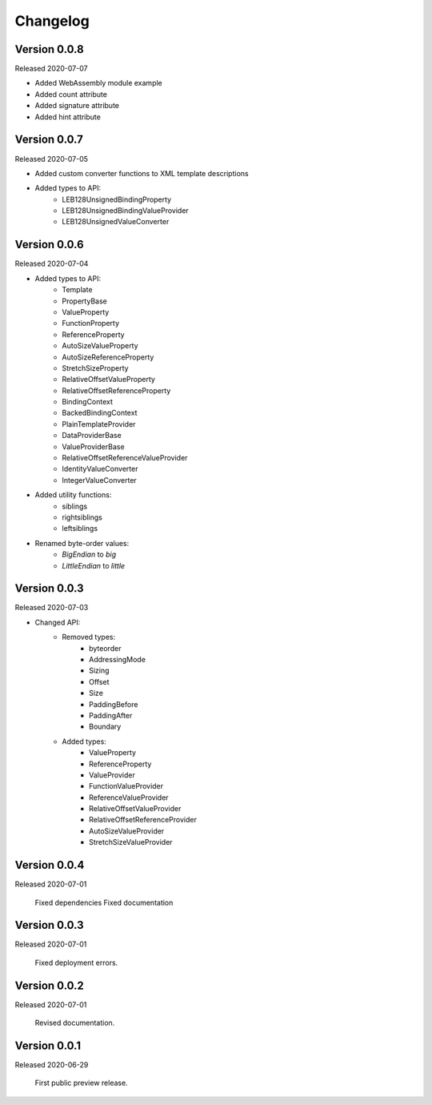 .. _changes:

Changelog
=========

Version 0.0.8
-------------

Released 2020-07-07

- Added WebAssembly module example
- Added count attribute
- Added signature attribute
- Added hint attribute

Version 0.0.7
-------------

Released 2020-07-05

- Added custom converter functions to XML template descriptions
- Added types to API:
    - LEB128UnsignedBindingProperty
    - LEB128UnsignedBindingValueProvider
    - LEB128UnsignedValueConverter

Version 0.0.6
-------------

Released 2020-07-04

- Added types to API:
    - Template
    - PropertyBase
    - ValueProperty
    - FunctionProperty
    - ReferenceProperty
    - AutoSizeValueProperty
    - AutoSizeReferenceProperty
    - StretchSizeProperty
    - RelativeOffsetValueProperty
    - RelativeOffsetReferenceProperty
    - BindingContext
    - BackedBindingContext
    - PlainTemplateProvider
    - DataProviderBase
    - ValueProviderBase
    - RelativeOffsetReferenceValueProvider
    - IdentityValueConverter
    - IntegerValueConverter
- Added utility functions:
    - siblings
    - rightsiblings
    - leftsiblings
- Renamed byte-order values:
    - `BigEndian` to `big`
    - `LittleEndian` to `little`

Version 0.0.3
-------------

Released 2020-07-03

- Changed API:
    - Removed types:
        - byteorder
        - AddressingMode
        - Sizing
        - Offset
        - Size
        - PaddingBefore
        - PaddingAfter
        - Boundary
    - Added types:
        - ValueProperty
        - ReferenceProperty
        - ValueProvider
        - FunctionValueProvider
        - ReferenceValueProvider
        - RelativeOffsetValueProvider
        - RelativeOffsetReferenceProvider
        - AutoSizeValueProvider
        - StretchSizeValueProvider

Version 0.0.4
-------------

Released 2020-07-01

    Fixed dependencies
    Fixed documentation

Version 0.0.3
-------------

Released 2020-07-01

    Fixed deployment errors.


Version 0.0.2
-------------

Released 2020-07-01

    Revised documentation.


Version 0.0.1
-------------

Released 2020-06-29

    First public preview release.
